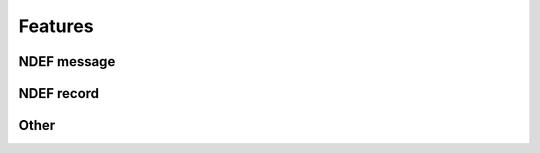 Features
=========

NDEF message
--------------

.. feat:: NDEF message type
   :id: CODEC_FEAT_1
   :links: CODEC_SPEC_1

   The message type is 0x03, corresponding to a known type.

.. feat:: NDEF message length
   :id: CODEC_FEAT_2
   :links: CODEC_SPEC_1

   The message length is 3 bytes. It cannot change after the message has been created.

NDEF record
--------------

.. feat:: Payload length
   :id: CODEC_FEAT_3
   :status: open
   :links: CODEC_SPEC_3

   Length of the NDEF record payload length in bytes. Similar to :need:`CODEC_FEAT_2`,
   it cannot change after the record has been created.

.. feat:: Type length
   :id: CODEC_FEAT_4
   :status: open
   :links: CODEC_SPEC_3

   Length of the :need:`CODEC_FEAT_5` field in bytes. This is 1 byte.

.. feat:: Record type
   :id: CODEC_FEAT_5
   :status: open
   :links: CODEC_SPEC_3

   NDEF record type is 0x55, which corresponds to a URI record.

Other
------

.. feat:: No absolute timestamp
   :id: CODEC_FEAT_6
   :status: complete
   :links: CODEC_SPEC_6

   The base URL output from the encoder does not feature an absolute timestamp.

.. feat:: Base URL can be modified.
   :id: CODEC_FEAT_7
   :links: CODEC_SPEC_2

   The base URL can be changed. It is recommended to keep this as short as possible to
   allow more room for environmental sensor data.

.. feat:: Only static memory allocation is used.
   :id: CODEC_FEAT_8
   :status: open
   :links: CODEC_SPEC_4

   The stdio library needed for malloc takes a lot of available memory on the MSP430, so it is not used.
   The size of the circular buffer is fixed at compile time (move).

.. feat:: Encoder is written in C.
   :id: CODEC_FEAT_9
   :status: open
   :links: CODEC_SPEC_4

   There is little benefit to C++ given the low complexity of the encoder.

.. feat:: Time interval is conveyed in the URL.
   :id: CODEC_FEAT_10
   :status: complete
   :links: CODEC_SPEC_6

   The encoder will convert an integer time sample interval in minutes to a base64 string. Decoder
   performs the reverse operation.

.. feat:: The status string can be updated after startup.
   :id: CODEC_FEAT_11

   After startup the status string will sometimes need to be updated. To do this, there should be a function for
   writing the first part few blocks in the NDEF message (up to the start of the circular buffer). It is
   intended that this function not be called frequently (once per day or less).


.. feat:: The encoder only writes the full-length NDEF message once upon startup.
   :id: CODEC_FEAT_12
   :status: complete
   :links: CODEC_REQ_1

   To minimise power consumption and reduce flash wear, the entire NDEF message is written once.

.. feat:: Frequently changing data are written to a circular buffer.

.. feat:: The encoder reads and writes a maximum of two circular buffer blocks at a time.
   :id: CODEC_FEAT_13

   This reduces the requirement for RAM on the MSP430 and reduces power consumption (it takes time to write
   EEPROM blocks).

